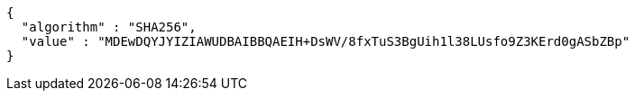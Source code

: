 [source,json,options="nowrap"]
----
{
  "algorithm" : "SHA256",
  "value" : "MDEwDQYJYIZIAWUDBAIBBQAEIH+DsWV/8fxTuS3BgUih1l38LUsfo9Z3KErd0gASbZBp"
}
----